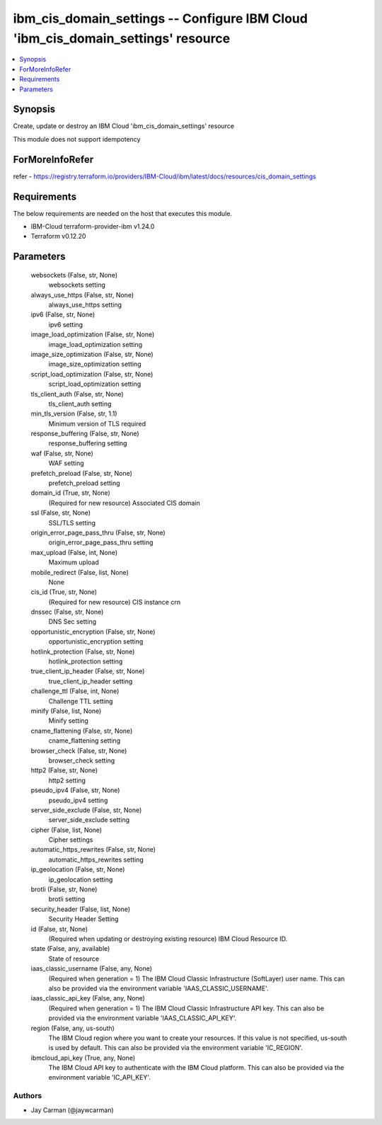 
ibm_cis_domain_settings -- Configure IBM Cloud 'ibm_cis_domain_settings' resource
=================================================================================

.. contents::
   :local:
   :depth: 1


Synopsis
--------

Create, update or destroy an IBM Cloud 'ibm_cis_domain_settings' resource

This module does not support idempotency


ForMoreInfoRefer
----------------
refer - https://registry.terraform.io/providers/IBM-Cloud/ibm/latest/docs/resources/cis_domain_settings

Requirements
------------
The below requirements are needed on the host that executes this module.

- IBM-Cloud terraform-provider-ibm v1.24.0
- Terraform v0.12.20



Parameters
----------

  websockets (False, str, None)
    websockets setting


  always_use_https (False, str, None)
    always_use_https setting


  ipv6 (False, str, None)
    ipv6 setting


  image_load_optimization (False, str, None)
    image_load_optimization setting


  image_size_optimization (False, str, None)
    image_size_optimization setting


  script_load_optimization (False, str, None)
    script_load_optimization setting


  tls_client_auth (False, str, None)
    tls_client_auth setting


  min_tls_version (False, str, 1.1)
    Minimum version of TLS required


  response_buffering (False, str, None)
    response_buffering setting


  waf (False, str, None)
    WAF setting


  prefetch_preload (False, str, None)
    prefetch_preload setting


  domain_id (True, str, None)
    (Required for new resource) Associated CIS domain


  ssl (False, str, None)
    SSL/TLS setting


  origin_error_page_pass_thru (False, str, None)
    origin_error_page_pass_thru setting


  max_upload (False, int, None)
    Maximum upload


  mobile_redirect (False, list, None)
    None


  cis_id (True, str, None)
    (Required for new resource) CIS instance crn


  dnssec (False, str, None)
    DNS Sec setting


  opportunistic_encryption (False, str, None)
    opportunistic_encryption setting


  hotlink_protection (False, str, None)
    hotlink_protection setting


  true_client_ip_header (False, str, None)
    true_client_ip_header setting


  challenge_ttl (False, int, None)
    Challenge TTL setting


  minify (False, list, None)
    Minify setting


  cname_flattening (False, str, None)
    cname_flattening setting


  browser_check (False, str, None)
    browser_check setting


  http2 (False, str, None)
    http2 setting


  pseudo_ipv4 (False, str, None)
    pseudo_ipv4 setting


  server_side_exclude (False, str, None)
    server_side_exclude setting


  cipher (False, list, None)
    Cipher settings


  automatic_https_rewrites (False, str, None)
    automatic_https_rewrites setting


  ip_geolocation (False, str, None)
    ip_geolocation setting


  brotli (False, str, None)
    brotli setting


  security_header (False, list, None)
    Security Header Setting


  id (False, str, None)
    (Required when updating or destroying existing resource) IBM Cloud Resource ID.


  state (False, any, available)
    State of resource


  iaas_classic_username (False, any, None)
    (Required when generation = 1) The IBM Cloud Classic Infrastructure (SoftLayer) user name. This can also be provided via the environment variable 'IAAS_CLASSIC_USERNAME'.


  iaas_classic_api_key (False, any, None)
    (Required when generation = 1) The IBM Cloud Classic Infrastructure API key. This can also be provided via the environment variable 'IAAS_CLASSIC_API_KEY'.


  region (False, any, us-south)
    The IBM Cloud region where you want to create your resources. If this value is not specified, us-south is used by default. This can also be provided via the environment variable 'IC_REGION'.


  ibmcloud_api_key (True, any, None)
    The IBM Cloud API key to authenticate with the IBM Cloud platform. This can also be provided via the environment variable 'IC_API_KEY'.













Authors
~~~~~~~

- Jay Carman (@jaywcarman)

